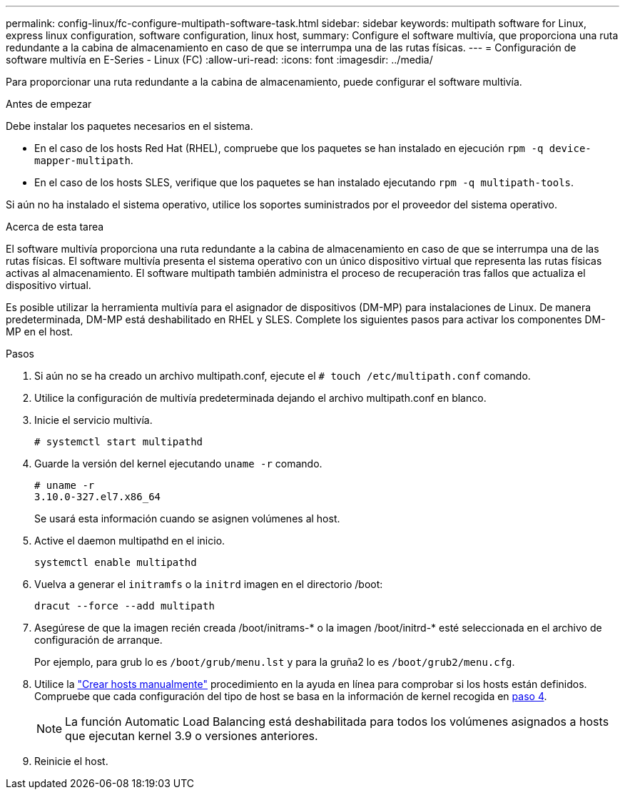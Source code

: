 ---
permalink: config-linux/fc-configure-multipath-software-task.html 
sidebar: sidebar 
keywords: multipath software for Linux, express linux configuration, software configuration, linux host, 
summary: Configure el software multivía, que proporciona una ruta redundante a la cabina de almacenamiento en caso de que se interrumpa una de las rutas físicas. 
---
= Configuración de software multivía en E-Series - Linux (FC)
:allow-uri-read: 
:icons: font
:imagesdir: ../media/


[role="lead"]
Para proporcionar una ruta redundante a la cabina de almacenamiento, puede configurar el software multivía.

.Antes de empezar
Debe instalar los paquetes necesarios en el sistema.

* En el caso de los hosts Red Hat (RHEL), compruebe que los paquetes se han instalado en ejecución `rpm -q device-mapper-multipath`.
* En el caso de los hosts SLES, verifique que los paquetes se han instalado ejecutando `rpm -q multipath-tools`.


Si aún no ha instalado el sistema operativo, utilice los soportes suministrados por el proveedor del sistema operativo.

.Acerca de esta tarea
El software multivía proporciona una ruta redundante a la cabina de almacenamiento en caso de que se interrumpa una de las rutas físicas. El software multivía presenta el sistema operativo con un único dispositivo virtual que representa las rutas físicas activas al almacenamiento. El software multipath también administra el proceso de recuperación tras fallos que actualiza el dispositivo virtual.

Es posible utilizar la herramienta multivía para el asignador de dispositivos (DM-MP) para instalaciones de Linux. De manera predeterminada, DM-MP está deshabilitado en RHEL y SLES. Complete los siguientes pasos para activar los componentes DM-MP en el host.

.Pasos
. Si aún no se ha creado un archivo multipath.conf, ejecute el `# touch /etc/multipath.conf` comando.
. Utilice la configuración de multivía predeterminada dejando el archivo multipath.conf en blanco.
. Inicie el servicio multivía.
+
[listing]
----
# systemctl start multipathd
----
. Guarde la versión del kernel ejecutando `uname -r` comando.
+
[listing]
----
# uname -r
3.10.0-327.el7.x86_64
----
+
Se usará esta información cuando se asignen volúmenes al host.

. Active el daemon multipathd en el inicio.
+
[listing]
----
systemctl enable multipathd
----
. Vuelva a generar el `initramfs` o la `initrd` imagen en el directorio /boot:
+
[listing]
----
dracut --force --add multipath
----
. Asegúrese de que la imagen recién creada /boot/initrams-* o la imagen /boot/initrd-* esté seleccionada en el archivo de configuración de arranque.
+
Por ejemplo, para grub lo es `/boot/grub/menu.lst` y para la gruña2 lo es `/boot/grub2/menu.cfg`.

. Utilice la https://docs.netapp.com/us-en/e-series-santricity/sm-storage/create-host-manually.html["Crear hosts manualmente"] procedimiento en la ayuda en línea para comprobar si los hosts están definidos. Compruebe que cada configuración del tipo de host se basa en la información de kernel recogida en <<step4,paso 4>>.
+

NOTE: La función Automatic Load Balancing está deshabilitada para todos los volúmenes asignados a hosts que ejecutan kernel 3.9 o versiones anteriores.

. Reinicie el host.

